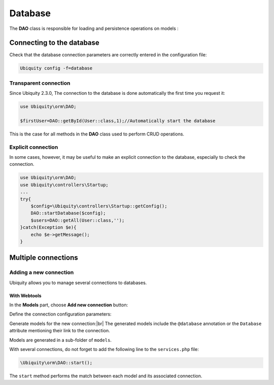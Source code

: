 .. _db:
Database
********

.. |br| raw:: html

   <br />

The **DAO** class is responsible for loading and persistence operations on models :

Connecting to the database
==========================

Check that the database connection parameters are correctly entered in the configuration file:

.. code-block:: bash
    
    Ubiquity config -f=database

.. image:: /_static/images/dao/db-config.png
   :class: console

Transparent connection
---------------------
Since Ubiquity 2.3.0, The connection to the database is done automatically the first time you request it:

.. code-block:: php
    
    use Ubiquity\orm\DAO;
    
    $firstUser=DAO::getById(User::class,1);//Automatically start the database

This is the case for all methods in the **DAO** class used to perform CRUD operations.

Explicit connection
-------------------

In some cases, however, it may be useful to make an explicit connection to the database, especially to check the connection.

.. code-block:: php
    
    use Ubiquity\orm\DAO;
    use Ubiquity\controllers\Startup;
    ...
    try{
        $config=\Ubiquity\controllers\Startup::getConfig();
        DAO::startDatabase($config);
        $users=DAO::getAll(User::class,'');
    }catch(Exception $e){
        echo $e->getMessage();
    }


Multiple connections
====================
Adding a new connection
-----------------------

Ubiquity allows you to manage several connections to databases.

With Webtools
^^^^^^^^^^^^^^

In the **Models** part, choose **Add new connection** button:

.. image:: /_static/images/dao/add-new-co-btn.png
   :class: bordered

Define the connection configuration parameters:

.. image:: /_static/images/dao/new-co.png
   :class: bordered

Generate models for the new connection:|br|
The generated models include the ``@database`` annotation or the ``Database`` attribute mentioning their link to the connection.


.. tabs::

   .. tab:: Attributes

      .. code-block:: php

        <?php
        namespace models\tests;
        use Ubiquity\attributes\items\Database;
        use Ubiquity\attributes\items\Table;

        #[Database('tests')]
        #[Table('groupe')]
        class Groupe{
            ...
        }

   .. tab:: Annotations

      .. code-block:: php

        <?php
        namespace models\tests;
        /**
         * @database('tests')
         * @table('groupe')
         */
        class Groupe{
            ...
        }

Models are generated in a sub-folder of ``models``.

With several connections, do not forget to add the following line to the ``services.php`` file:

.. code-block:: php
    
    \Ubiquity\orm\DAO::start();
    

The ``start`` method performs the match between each model and its associated connection.